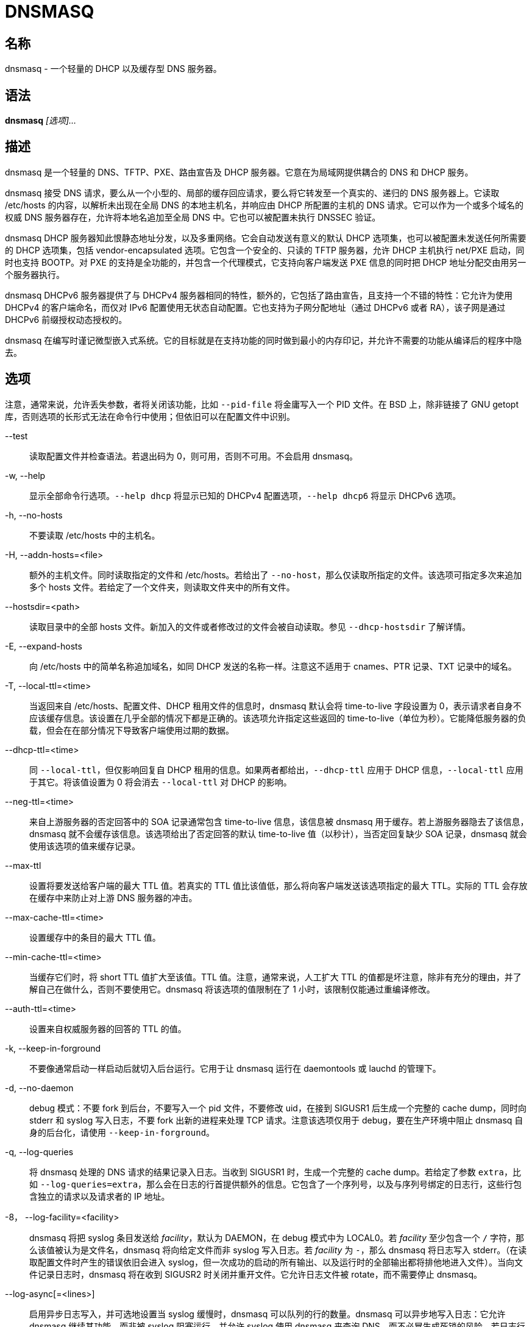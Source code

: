 = DNSMASQ
:resolv_conf_man5: xref:85.1、resolv.conf.adoc[resolv.conf(5)]

== 名称

dnsmasq - 一个轻量的 DHCP 以及缓存型 DNS 服务器。

== 语法

**dnsmasq** __[选项]...__

== 描述

dnsmasq 是一个轻量的 DNS、TFTP、PXE、路由宣告及 DHCP 服务器。它意在为局域网提供耦合的 DNS 和 DHCP 服务。

dnsmasq 接受 DNS 请求，要么从一个小型的、局部的缓存回应请求，要么将它转发至一个真实的、递归的 DNS 服务器上。它读取 /etc/hosts 的内容，以解析未出现在全局 DNS 的本地主机名，并响应由 DHCP 所配置的主机的 DNS 请求。它可以作为一个或多个域名的权威 DNS 服务器存在，允许将本地名追加至全局 DNS 中。它也可以被配置未执行 DNSSEC 验证。

dnsmasq DHCP 服务器知此恨静态地址分发，以及多重网络。它会自动发送有意义的默认 DHCP 选项集，也可以被配置未发送任何所需要的 DHCP 选项集，包括 vendor-encapsulated 选项。它包含一个安全的、只读的 TFTP 服务器，允许 DHCP 主机执行 net/PXE 启动，同时也支持 BOOTP。对 PXE 的支持是全功能的，并包含一个代理模式，它支持向客户端发送 PXE 信息的同时把 DHCP 地址分配交由用另一个服务器执行。

dnsmasq DHCPv6 服务器提供了与 DHCPv4 服务器相同的特性，额外的，它包括了路由宣告，且支持一个不错的特性：它允许为使用 DHCPv4 的客户端命名，而仅对 IPv6 配置使用无状态自动配置。它也支持为子网分配地址（通过 DHCPv6 或者 RA），该子网是通过 DHCPv6 前缀授权动态授权的。

dnsmasq 在编写时谨记微型嵌入式系统。它的目标就是在支持功能的同时做到最小的内存印记，并允许不需要的功能从编译后的程序中隐去。

== 选项

注意，通常来说，允许丢失参数，者将关闭该功能，比如 `--pid-file` 将金庸写入一个 PID 文件。在 BSD 上，除非链接了 GNU getopt 库，否则选项的长形式无法在命令行中使用；但依旧可以在配置文件中识别。

--test::
读取配置文件并检查语法。若退出码为 0，则可用，否则不可用。不会启用 dnsmasq。

-w, --help::
显示全部命令行选项。`--help dhcp` 将显示已知的 DHCPv4 配置选项，`--help dhcp6` 将显示 DHCPv6 选项。

-h, --no-hosts::
不要读取 /etc/hosts 中的主机名。

-H, --addn-hosts=<file>::
额外的主机文件。同时读取指定的文件和 /etc/hosts。若给出了 `--no-host`，那么仅读取所指定的文件。该选项可指定多次来追加多个 hosts 文件。若给定了一个文件夹，则读取文件夹中的所有文件。

--hostsdir=<path>::
读取目录中的全部 hosts 文件。新加入的文件或者修改过的文件会被自动读取。参见 `--dhcp-hostsdir` 了解详情。

-E, --expand-hosts::
向 /etc/hosts 中的简单名称追加域名，如同 DHCP 发送的名称一样。注意这不适用于 cnames、PTR 记录、TXT 记录中的域名。

-T, --local-ttl=<time>::
当返回来自 /etc/hosts、配置文件、DHCP 租用文件的信息时，dnsmasq 默认会将 time-to-live 字段设置为 0，表示请求者自身不应该缓存信息。该设置在几乎全部的情况下都是正确的。该选项允许指定这些返回的 time-to-live（单位为秒）。它能降低服务器的负载，但会在在部分情况下导致客户端使用过期的数据。

--dhcp-ttl=<time>::
同 `--local-ttl`，但仅影响回复自 DHCP 租用的信息。如果两者都给出，`--dhcp-ttl` 应用于 DHCP 信息，`--local-ttl` 应用于其它。将该值设置为 0 将会消去 `--local-ttl` 对 DHCP 的影响。

--neg-ttl=<time>::
来自上游服务器的否定回答中的 SOA 记录通常包含 time-to-live 信息，该信息被 dnsmasq 用于缓存。若上游服务器隐去了该信息，dnsmasq 就不会缓存该信息。该选项给出了否定回答的默认 time-to-live 值（以秒计），当否定回复缺少 SOA 记录，dnsmasq 就会使用该选项的值来缓存记录。

--max-ttl::
设置将要发送给客户端的最大 TTL 值。若真实的 TTL 值比该值低，那么将向客户端发送该选项指定的最大 TTL。实际的 TTL 会存放在缓存中来防止对上游 DNS 服务器的冲击。

--max-cache-ttl=<time>::
设置缓存中的条目的最大 TTL 值。

--min-cache-ttl=<time>::
当缓存它们时，将 short TTL 值扩大至该值。TTL 值。注意，通常来说，人工扩大 TTL 的值都是坏注意，除非有充分的理由，并了解自己在做什么，否则不要使用它。dnsmasq 将该选项的值限制在了 1 小时，该限制仅能通过重编译修改。

--auth-ttl=<time>::
设置来自权威服务器的回答的 TTL 的值。

-k, --keep-in-forground::
不要像通常启动一样启动后就切入后台运行。它用于让 dnsmasq 运行在 daemontools 或 lauchd 的管理下。

-d, --no-daemon::
debug 模式：不要 fork 到后台，不要写入一个 pid 文件，不要修改 uid，在接到 SIGUSR1 后生成一个完整的 cache dump，同时向 stderr 和 syslog 写入日志，不要 fork 出新的进程来处理 TCP 请求。注意该选项仅用于 debug，要在生产环境中阻止 dnsmasq 自身的后台化，请使用 `--keep-in-forground`。

-q, --log-queries::
将 dnsmasq 处理的 DNS 请求的结果记录入日志。当收到 SIGUSR1 时，生成一个完整的 cache dump。若给定了参数 `extra`，比如 `--log-queries=extra`，那么会在日志的行首提供额外的信息。它包含了一个序列号，以及与序列号绑定的日志行，这些行包含独立的请求以及请求者的 IP 地址。

-8， --log-facility=<facility>::
dnsmasq 将把 syslog 条目发送给 __facility__，默认为 DAEMON，在 debug 模式中为 LOCAL0。若 __facility__ 至少包含一个 `/` 字符，那么该值被认为是文件名，dnsmasq 将向给定文件而非 syslog 写入日志。若 __facility__ 为 `-`，那么 dnsmasq 将日志写入 stderr。（在读取配置文件时产生的错误依旧会进入 syslog，但一次成功的启动的所有输出、以及运行时的全部输出都将排他地进入文件）。当向文件记录日志时，dnsmasq 将在收到 SIGUSR2 时关闭并重开文件。它允许日志文件被 rotate，而不需要停止 dnsmasq。

--log-async[=<lines>]::
启用异步日志写入，并可选地设置当 syslog 缓慢时，dnsmasq 可以队列的行的数量。dnsmasq 可以异步地写入日志：它允许 dnsmasq 继续其功能，而非被 syslog 阻塞运行，并允许 syslog 使用 dnsmasq 来查询 DNS，而不必冒生成死锁的风险。若日志行的队列已满，那么 dnsmasq 会记录该溢出，并记录丢失的信息的数量。默认的队列长度为 5，恰当的取值范围应该在 5 至 25 之间，最大值限制在了 100。

-x, --pid-file=<path>::
指定 dnsmasq 用于记录 pid 的文件的路径。通常为 `/var/run/dnsmasq.pid`

-u, --user=<username>::
指定在 dnsmasq 启动后，要切换至的用户。通常情况下，dnsmasq 必须以 root 身份启动，但在启动后，它就会抛弃 root 身份，并以另一个用户的 id 运行。该用户通常为 **nobody**，也可以通过该选项切换。

-g, --group=<groupname>::
指定 dnsmasq 运行时使用的组。若可用，则默认为 **dip**，这是为了访问 `/etc/ppp/resolv.conf`，而该文件通常并不是任何账户可读的。

-v, --version::
打印版本号。

-p, --port=<port>::
监听端口号 __port__ 而非标准 DNS 端口（53）。设置为 0 将完全关闭 DNS 功能，仅留下 DHCP 和/或 TFTP。

-P, --edns-packet-max=<size>::
指定被 DNS 转发者支持的最大 EDNS.0 UDP 包大小。默认为 4096，也是 RFC5625 的推荐大小。

-Q, --query-port=<query_port>::
用指定的 UDP 端口号 __query_port__、而非随机端口发送出站 DNS 请求，并监听其回复。注意，使用该选项将导致 dnsmasq 对 DNS 嗅探攻击的安全性下降，但可能提高速度并降低资源占用。将该值设置为 0 将导致 dnsmasq 使用由 OS 分配的单一端口：该行为在 2.43 版本前为默认行为。

--min-port=<port>::
不要使用小于该端口号的端口作为出站 DNS 请求的源端口。dnsmasq 将选择随机端口作为外部端口：当指定该选项后，所使用的端口将永远比指定的值大。对于防火墙后的系统很有用。默认值为 1024。

--max-port=<port>::
使用小于该端口号的端口作为出站 DNS 请求的源端口。nsmasq 将选择随机端口作为外部端口：当指定该选项后，所使用的端口将永远比指定的值小。对于防火墙后的系统很有用。

-i, --interface=<interface name>::
仅监听所指定的一个或多个接口。当使用 `--interface` 选项时，dnsmasq 会自动追加回环接口至接口列表。若不指定 `--interface` 或 `--listen-address` 选项，那么 dnsmasq 将监听除了由 `--except-interface` 选项给出的接口之外的全部可用接口。在 Linux 上，当 `--bind-interfaces` 或者 `--bind-dynamic` 起效，将识别 IP 别名接口标签（比如 **eth1:0**），而非接口名。在简化的情况下，当一个接口仅有一个地址时，它们指向同一个事情，但当一个接口具有多个地址时，它允许控制接受哪些地址。在默认的模式下，也可以使用 `--listen-address` 达到相同的效果。一个简单的通配符——一个尾缀的 `*`——可以用在 `--interface` 以及 `--expect-interface` 选项中。

-I, --except-interface=<interface name>::
不要监听指定的接口。注意，`--listen-address`、`--interface` 以及 `--except-interface` 选项的指定顺序并不重要，因为 `--except-interface` 选项将永远覆盖其它的。`--listen-address` 中描述的接口标签在这里同样适用。

--auth-server=<domain>,[<interface>|<ip-address>...]::
对到达特定接口或地址的请求启用 DNS 权威模式。注意这些接口或地址不需要在 `--interface` 或 `--listen-address` 配置中指出，`--auth-server` 将在特定接口上覆盖这些选项，并提供一个不同的 DNS 服务。__domain__ 为 **glue 记录**。它应该将全局 DNS 解析为指向 dnsmasq 所监听的 A 和/或 AAAA 记录。当指定接口时，它可以使用 `/4` 或者 `/6` 来指明仅监听与该接口绑定的 IPv4 或 IPv6 地址。由于任何定义好的权威 zone 同样作为受 dnmasq 支持的通常的递归 DNS 服务的一部分，所以也可以以无接口或地址，仅指定一个主外部名称服务器的方式声明 `--auth-server`。

--local-service::
仅接受地址在本地子网上的主机的 DNS 请求，比如服务器的接口所在的一个子网。该选项仅在没有 `--interface`、`--except-interface`、`--listen-address`、`--auth-server` 选项时起效。它应该在安装时设置为默认值，来允许未配置的安装有用，且远离 DNS 放大攻击。

-2， --no-dhcp-interface=<interface name>::
不要在指定的界面上提供 DHCP 或 TFTP，但会提供 DNS 服务。

-a, --listen-address=<ipaddr>::
监听给定的一个或多个地址。`--interface` 和 `--listen-address` 也可一同指定，此时全部指定的接口和地址会被使用。注意若不指定 `--interface`，但指定了 `--listen-address`，那么 dnsmasq 就不会自动监听回环接口。要监听它，它的 IP 地址 127.0.0.1 必须要明确地在 `--listen-address` 选项中指出。

-z, --bind-interfaces::
在支持的系统上，dnsmasq 会绑定通配符地址，即便它仅会监听一些地址。此后，它会丢掉那些不应该被回复的请求。这有助于平顺地工作，即便接口可能会出现、消失或者改变地址。该选项会强制 dnsmasq 仅真实地绑定它会监听的接口。该选项有用的情景大概只有一个，就是在同一个机器上还运行着另一个名称服务器（或另一个 dnsmasq 实例）。启用该选项同样会让同一个机器上可以运行多个提供 DHCP 服务的 dnsmasq 实例。

--bind-dynamic::
启用一个网络模式介于 `--bind-interface` 和默认模式之间的模式。dnsmasq 绑定独立接口的地址，允许多个 dnsmasq 实例，但如果新接口或地址出现，它会自动监听它们（受到访问控制配置的限制）。者让动态创建的接口与默认接口一样能工作。实现该选项要求非标准的网络 API，它仅出现在 Linux 上。其它平台则回落至 `--bind-interfaces` 模式。

-y, --localise-queries::
从 /etc/hosts 和 `--interface-name` 返回 DNS 请求的回答，其取决于请求接受的接口。若一个名字关联了多个地址，且其中至少有一个地址与请求发送的接口在相同的子网，那么仅返回在那个子网上的地址。它允许服务器在 /etc/hosts 中为它的每个接口设置地址，而主机则能依照它所在的网络获得正确的地址。当前该设置仅限 IPv4。

-b, --bogus-priv::
虚空化对私有地址的反向查询。全部对私有 IP 范围（比如 192.168.x.x）的反向查询，若无法再 /etc/hosts 或者 DHCP 租用文件中找到的，均会回复 **no such domain**，而不会转发至上游。受影响的 IPv4 以及 IPv6 前缀由 RFC6303 中的列表给出。

-V, --alias=[<old-ip>]|[<start-ip>-<end-ip>],<new-ip>[,<mask>]::
修改由上游名称服务器返回的 IPv4 地址；用 __new-ip__ 替换 __old-ip__。若给出了可选的 __mask__ 那么任何可以匹配该带掩码的 IP 的地址都会被重写。所以，对于 `--alias=1.2.3.0,6.7.8.0,255.255.255.0` 将会把 `1.2.3.56` 映射为 `6.7.8.56`。这就是被 Cisco PIX 路由称为 DNS doctoring 的东西。若旧 IP 以 IP 范围的形式给定，则仅有该范围内的 IP，而非整个子网会被重写。于是 `--alias=192.168.0.10-192.168.0.40,10.0.0.0,255.255.255.0` 将会把 `192.168.0.10` 至 `192.168.0.40` 映射至 `10.0.0.10` 到 `10.0.0.40`

-B, --bogus-nxdomain=<ipaddr>::
将包含指定 IP 地址的回复替换为 **no such domain** 回复。这是为了消去 Verisign 在 2003 年 9 月开始实行的迷惑操作：它们考试对于未注册的名称的请求返回一个广告页的地址，而非正确的 `NXDOMAIN` 响应。该选项告诉 dnsmasq 当它看到这种行为时应该伪造正确的响应。在 2003 年 9 月时 Verisign 返回的地址为 64.94.110.11。

--ignore-address=<ipaddr>::
忽略包含了指定地址的 A 记录的回复。不会生成错误，dnsmasq 简单地监听其它回复。在正确的回复到达前，它可以使用快速伪造对于特定域名的回复的方法来抵御封锁策略。

-f, --filterwin2k::
较新版本的 windows 会周期性地发送 DNS 请求，这些请求不会从公共 DNS 上获得什么有意义的回复，但会触发按需拨号链接而导致问题。启用该选项会过滤这类请求。会阻止的请求为具有 SOA 和 SRV 类型的请求，以及类型为 ANY、请求的名称中具有下划线的请求，也就是 LDAP 请求。

-r, --resolv-file=<file>::
从文件 __file__ 而非 /etc/resolv.conf 中读取上游名称服务器的 IP 地址。对于该文件的格式参见 {resolv_conf_man5}。与 dnsmasq 相关的行仅为 namserver 行。可以让 dnsmasq 轮询多个 resolv.conf 文件以拉取信息，指定的首个文件名将替换默认的，其后的每一个都会追加在列表后。仅在轮询时允许；会使用文件的最近修改时间。

-R, --no-resolv::
不要读取 /etc/resolv.conf。仅从命令行以及 dnsmasq 配置文件中读取上游服务器。

-1, --enable-dbus[=<service-name>]::
允许 dnsmasq 的配置由 DBus 方法调用修改。可以被修改的配置为上游 DNS 服务器（以及对应的域名）以及清空缓存。需要 dnsmasq 构件为支持 DBus。若给出了服务名，那么 dnsmasq 将提供该名称的服务，而非默认值 **uk.org.thekelleys.dnsmasq**。

--enable-ubus[=<service-name>]::
启用 dnsmasq UBus 接口。DHCPACK 和 DHCPRELEASE 事件会触发它在 UBus 上发送信息。而且它还提供 mdetrics。需要 dnsmasq 构件为支持 UBus。若给出了服务名，那么 dnsmasq 将提供该名称的服务，而非默认值 **dnsmasq**。

-o, --strict-order::
默认情况下，dnsmasq 会向任何一个已知的上游服务器发送请求，且偏好其中已知在线的服务器。设置该标示强制让 dnsmasq 严格按照 /etc/resolv.conf 中定义的服务器顺序逐次请求每个服务器。

--all-servers::
默认情况下，若 dnsmasq 具有多个可用的上游服务器，它仅会向其中一个服务器发送请求。设置该标示会强制 dnsmasq 向全部可用的服务器发送请求。首个回复请求的服务器的回复会被发送回原始的请求者。

--dns-loop-detect::
启用检测 DNS 转发回环的代码；比如向上游服务器发送的请求最终会作为一个新的请求返回该 dnsmasq 实例。该流程会通过生成一个 `<hex>.test` 形式的 TXT 请求，并向每个上游服务器发送该请求实现。__hex__ shi 发送请求的 dnsmasq 和接收该请求的上游服务器编码而成的 UID。若请求被发回了发送它的服务器，则会停用该上游服务器，并记录日志。每次上游服务器的变动，都会重新检测它们，包含以前被停用的服务器。

--stop-dns-rebind::
拒绝（并记录）上游名称服务器返回的在私有范围内的地址。它阻止了一个防火墙后的浏览器侦察本地局域网上的机器的攻击。对于 IPv6，私有让位包含了 IPv4 私有空间映射、本地链路（LL）地址，以及本地站点（ULA）地址。

--rebind-localhost-ok::
不对 127.0.0.0/8 和 ::1 执行 rebind 检查。这些地址由实时黑洞服务器返回，封锁它们也许会阻止这些服务。

--rebind-domain-ok=[<domain>]|[/<domain>/[<domain>/]]::
不要检测和阻止对于指定的域名的 dns-rebind 请求。如同 `--server` 的语法，参数可以为单一域名，或者多个由 `/` 包围的域名，比如 `--rebind-domain-ok=/domain1/domain2/domain3/`

-n, -no-poll::
不要轮询 /etc/resolv.conf 的修改。

--clear-on-reload::
每当重读 /etc/resolv.conf 或者通过 DBus 重设上游服务器时，清除 DNS 缓存。当新名称服务器具有的数据与缓存中的不同时十分有用。

-D, --domain-needed::
告诉 dnsmasq 不要将直接名称（plain name）——不含点号或者域名部分——的 A 或者 AAAA 请求转发给上游名称服务器。若名称不能从 /etc/hosts 或者 DHCP 中找到，那么返回回答 not found。

-S, --local, --server=[/[<domain>]/[domain/]]<ipaddr>[\#<port>]][@<source-ip>|<interface>[#<port>]]::
直接指定上游服务器的 IP 地址。设置该标示并不会抑制读取 /etc/resolv.conf，要抑制读取，请使用 `--no-resolv`。若给出了一个或多个可选域名，那么这些服务器仅用于解析这些域名，且这些域名也仅由这些服务器解析。它意在用于私有名称服务器：若在你的网络上有一个地址为 192.168.1.1 的名称服务器，其用于处理具有 xxx.interal.thekelleys.org.uk 格式的地址，那么给定标示 `--server=/internal.thekelleys.org.uk/192.168.1.1` 会让全部查询内部机器的请求流向该名称服务器，其他的依旧使用 /etc/resolv.conf 中指定的服务器。会关闭对这类私有服务器的 DNSSEC 校验，除非为该域名指定了 `--trust-anchor`。若指定了空域名，`//` 具有特殊的含义——仅为未限定名称，比如名称中不具有点号。可以使用非标准端口作为 IP 地址的组成部分，用 `#` 分隔。可以指定多个 `--server`，每次指定都需要对应的 __domain__ 或者 __ipaddr__。 +
更详细的域名会覆盖不详细的域名，所以 `--server=/google.com/1.2.3.4 --server=/www.google.com/2.3.4.5` 将把 *.google.com 的请求发送至 1.2.3.4，但会单独把 *www.google.com 的请求发送至 2.3.4.5。 +
特殊的服务器地址 `#` 表示 使用标准服务器，所以 `--server=/google.com/1.2.3.4 --server=/www.google.com/#` 将把 *.google.com 的请求发送至 1.2.3.4，而让 *www.google.com 的请求通常转发。 +
也可以指定域名而不指定 IP 地址；这告诉 dnsmasq 该域名为本地域名，它可以从 /etc/hosts 和 DHCP 查询地址，但永远不要将该域名的查询转发至上游服务器。`--local` 为 `--server` 的同义词，意在明确配置文件中的这种情况。 +
IPv6 地址可以包含一个 `%interface` 限定 id，比如 fe80::202:a412:4512:7bbf%eth0。 +
可选的在 `@` 之后的字符串告诉 dnsmasq 如何设置到该名称服务器的请求的源。它可以是 IP 地址、一个界面名，或者两者皆有。IP 地址应该属于 dnsmasq 所运行的机器，否则 server 行就会被忽略，并记录日志。若给定了一个接口名，那么发给服务器的请求会强制走所指定的接口；若给定了一个 IP 地址，那么请求的源地址就会设为该地址；若两者皆设置了，那么 IP 地址和接口名均会用于限制发送至服务器的请求。若指定了源地址，那么会忽略任何为该服务器设置的 `query-port` 选项，这是由于可以直接在源地址中指定端口。强制请求走某个端口并非在全部 dnsmasq 支持的平台上可用。

--rev-server=<ip-address>/<prefix-len>[,<ipaddr>][\#<port>][@<source-ip>|<interface>[#<port>]]::
功能与 `--server` 一样，但提供了语法糖让指定 address-to-name 的请求更简单。举例来说 `--rev-server=1.2.3.0/24,192.168.0.1` 全等于 `--server=3.2.1.in-addr.arpa/192.168.0.1`

-A, --address=/<domain>[/<domain>...]/[<ipaddr>]::
指定域名中的主机对应的 IP 地址。域名中的请求永远不会被转发，并永远回复为给定的 IPv4 或 IPv6 地址。要同时为域名指定 IPv4 和 IPv6 地址，多次使用 `--adress` 标示。要在单个请求中包含多个 IP 地址，请转而使用 `--addn-hosts=<path>`。注意对于独立（individual）名称，/etc/hosts 和 DHCP 租用会覆盖该设置。一个常用的方法是将条目 doubleclick.net 域名跳转至更友好的局域网 web 服务器上，来防止顶部广告。域名指定与 `--server` 相同，且新增 `/\#/` 表示任意域名。因此 `--address=/#/1.2.3.4` 会对无法从 /etc/hosts 和 DHCP 中回复的请求直接返回 **1.2.3.4**，而并不会转发至 `--server` 指定的上游服务器。对于 `--server`，一个或多个不具有地址的域名将返回 no-such-domain 回答，所以 `--address=/example.com/` 等价于 `--server=/example.com/`，并对 example.exe 以及其子域名返回 NXDOMAIN。由 `#` 指定的地址会被翻译为 NULL 地址 **0.0.0.0** 以及等价的 IPv6 地址 **::**，于是 `--address=/example.com/#` 将会对 example.com 以及其子域名返回 NULL 地址。这部分是 `--address=/example.com/0.0.0.0` 以及 `--address=/example.com/::` 的语法糖，但因为合并了两者而减少了配置文件的行数。注意 NULL 地址通常与 localhost 的作用相同，因此要注意查找这些名字的客户端最后都容易和自己对话。

--ipset=/<domain>[/<domain>...]/<ipset>[,<ipset>...]::
将一个或多个请求的域名所解析出来的 IP 地址放入指定的 Netfilter IP set 中。若给出了多个 setname，那么会在每个 set 中放置它们，但也会受到 IP set 的限制（IPv4 地址不能放在 IPv6 IP set 中，反之亦然）。域名和子域名的配置方法同 `--address`。这些 IP sets 必须预先存在。参见 **ipset(8)** 了解更多详情。

-m, --mx-host=<mx name>[[,<hostname>],<preference>]::
返回一个名为 __mx name__ 的 MX 记录，该记录指向（若给出）给出的主机名，或者在 `--mx-target` 指定的主机，若均为指定，则指向 dnsmasq 所运行的主机。默认值长用于将邮件从一个本地系统上转发至一个中心服务器上。__preference__ 值为可选的，若不给定默认为 1.可以为一个主机指定多条 MX 记录。

-t, --mx-target=<hostname>::
指定 dnsmasq 返回的默认的 MX 记录的目标。参见 `--mx-host`。若给定了 `--mx-target` 但不给定 `--mx-host`，dnsmasq 返回一个 MX 记录，该记录包含了 dnsmasq 所在机器的主机名的 MX 目标。

-e, --selfmx::
对每个本地机器都返回一条指向其自身的 MX 记录。本地机器存在与于 /etc/hosts 和 DHCP 租用中。

-L, --localmx::
对于每个本地机器都返回一条指向 `--mx-target` 给出的主机（或者 dnsmasq 运行的主机）的 MX 记录。本地机器存在与于 /etc/hosts 和 DHCP 租用中。

-W, --srv-host=<_service>.<_port>.[<domain>],[<target>[,<port>[,<priority>[,<weight>]]]]::
返回一个 SRV DNS 记录。参见 RFC2782 了解详情。若不给出，则由 `--domain` 给出。默认的目标域名为空，默认的端口为 1，默认的权重和优先级为 0。要小心从 BIND zone 文件转换而来的数据：port、weight、priority 数字的顺序不同。可以为一个 service/domain 设置多于一个的 SRV 记录，所有的匹配值均会被返回。

--host-record=<name>[,<name>....],[<IPv4-address>][,<TTL>]::
向 DNS 添加 A、AAAA、PTR 记录。它向 DNS 中追加一个或多个关联了名称的 A（IPv4）或 AAAA（IPv6）记录。一个名称可以出现在多个 --host-record 中，此时它会对应多个地址。仅有第一个创建了 PTR 记录的地址会被链接至名称。于读取 hosts 文件的规则相同。`--host-record` 选项先于 host 文件读取，如果在该选项中出现，也同时出现在 hosts 文件，那么他就会阻止 PTR 记录的生成。与 hosts 文件不同，名称不会被扩展，即便 `--expand-hosts` 有效。短名和长名可以同时出现在一个 `--host-record` 中，比如 `--host-record=laptop,laptop.thekelleys.org,192.168.0.1,1234::100`。 +
如果给出了 time-to-live，那么它会覆盖默认值，默认值要么是 0 要么是 `--local-ttl`。该值为正整数，且以秒计数。

-Y, --txt-record=<name>[[,<text>],<text>]::
返回一个 TXT DNS 记录。TXT 记录的值为一系列字符串，因此可以包含任何用逗号分隔数字；可以用引号将逗号放入字符串。注意单个字符串的最大长度为 255 个字符，大于该长度的字符串将被分为长度为 255 个字符的分块。

-ptr-record=<name>[,<target>]::
返回一个 PTR DNS 记录。

--naptr-record=<name>,<order>,<preference>,<flags>,<service>,<regexp>[,<replacement>]::
返回一个 RFC3403 中定义的 NAPTR DNS 记录。

--caa-record=<name>,<flags>,<tag>,<value>::
返回一个 RFC6844 定义的 CAA DNS 记录。

--cname=<cname>,[<cname>,]<target>[,<TTL>]::
返回一个 CNAME 记录，它指出 <cname> 实际为 <target>。对于 target 有明显的限制；它必须是 dnsmasq 所知的 DNS 记录，而非来自上游服务器的记录。cname 必须唯一，但允许多个 cname 指向同一个 target。实际上也支持在同一行中将多个 cname 指向同一个 target，如：`--cname=cnam1,cname2,cname3,target`

若给定了 time-to-live，那么覆盖默认值，默认值一般为 0 或者 `--local-ttl` 的值。值为正整数，并以秒作为 time-to-live 的单位。

--dns-rr=<name>,<RR-number>,[<hex data>]::
返回一个任意的 DNS 资源记录。数字为记录的类型（它总是在 C_IN 类别中）。记录的值由十六进制数据给出，格式可以为 01:23:45 或 01 23 45 或 012345 或混用上述格式。

--interface-nane=<name>,<interface>[/4|/6]::
返回 DNS 记录，其中的名称与给出的接口的地址相关联。该标识为给定的名称指定一个 A 或 AAAA 记录，其与在 /etc/hosts 给出的方式相同，不同之处在于，地址并非定值，而是从给定的接口上获得。可以在接口后追加 `/4` 或 `/6`，表示应该使用接口的 IPv4 或者 IPv6 接口。若接口下线、未配置或不存在，则返回一个空记录。会同时创建对应的 PTR 记录，将接口地址映射至名字。可通过重复指定该标识将多个名字与一个接口地址关联；这种情况下，首个实例将用于反向地址至名字的映射。注意，在 `--interface-name` 条目里的名字可能不会出现在 /etc/hosts 中。

--synth-domain=<domain>,<address range>[,<prefix>[*]]::
为一个范围内的地址人为创建 A/AAAA 和 PTR 记录。这些记录要么是序列数字，或者是地址，其中的点号（或者 IPv6 的分号）被连字符替代。 +
用一个案例来说。首先是序列数字。`--synth-domain=thekelleys.org.uk,192.168.0.50.192.168.0.70,internal-*`（注意尾部的星号 `*`） 将导致名称 internal-0.thekelleys.org.uk 返回 192.168.0.50，名称 internal-1.thekelleys.org.uk 返回 192.168.0.51 以此类推。相同的机制也同样适用于 IPv6 地址（数字可能会非常大）。对地址到名称的反向查找的行为在预期之中。 +
其二，`--synth-domain=thekelleys.org.uk,192.168.0.0/24,internal-`（无星号 `*`）将导致 internal-192-168-0-56.thekelleys.org.uk 返回 192.168.0.56，反向查找反之亦然。相同情况也适用于 IPv6，但 IPv6 可能会以 `::` 开头，而 DNS 标签不能以 `-` 开头，此时若未指定前缀，则会在标签前添加一个 `0`。::1 就会变成 0--1。 +
V4 映射的 IPv6 地址，其表现为 ::ffff:1.2.3.4，会被特殊处理，变成 0--ffff-1-2-3-4 +
地址段可以通过 <ip address>,<ip address> 或者 <ip address>/<netmask> 两种形式指定。

--dumpfile=<path/to/file>::
指定一个地址用于存放 pcap 格式的文件，该文件记录了用于排错的 dnsmasq 所 dump 的网络包。若 dnsmasq 启动时文件已存在，则不会删除原文件；而是直接在文件尾追加新包裹。

--dumpmask=<mask>::
指定哪些包应该被加入 dumpfile。其参数应该为要被 dump 的包的类型的 bitmask 的 OR 操作后的值：可以以 0x 作为前缀的十六进制值标识。每当一个包被记录入 dumpfile，dnsmasq 均记录包的序列号、以及它的类型的 mask。当前的类型为：
+
[cols=2]
|===
|0x0001
|来自客户端的 DNS 请求

|0x0002
|返回客户端的 DNS 回复

|0x0004
|向上游服务器发送的 DNS 请求

|0x0008
|来自上游服务器的 DNS 回复

|0x0010
|发送至上游服务器的 DNSSEC 验证的请求

|0x0020
|DNSSEC 验证的请求的回复

|0x0040
|向客户端回复的验证进程无法完成的 DNSSEC 验证

|0x0080
|向客户端回复的 DNSSEC 验证失败的回复。
|===

--add-mac[=base64|text]::
向上游服务器转发 DNS 请求时，附上请求者的 MAC 地址。它用于上游服务器的 DNS 过滤。仅当请求者与 dnsmasq 服务器处在相同的子网下时，才能附加 MAC 地址。注意用于实现它的机制（EDNS0 选项）未被标准化，所以它应该被认为是实验性质的。同时也要注意以这种方式暴露 MAC 地址可能会引起安全和隐私漏洞。`--add-subnet` 给出的关于缓存的警告同样适用于 `--add-mac`。用 base64 编码的 MAC 地址也可以通过添加 `base64` 参数来实现，而以 十六进制/冒号 编码的人类可读的编码可以通过添加 `text` 参数来实现。

--add-cpe-id=<string>::
在转发至上游服务器的 DNS 请求中追加一个任意的辨识字符串。

--add-subnet[[=[<IPv4 address>/]<IPv4 prefix length>][,[<IPv6 address>/]<IPv6 prefix length>]]::
在向上游转发的 DNS 请求中追加一个子网地址。若在参数中指定了地址，那么就用指定的地址，其它情况下，会使用请求者的地址。要转发的地址的长度将又前缀长度参数决定：32（对于 IPv6 为 128）将整个地址转发，0 不会转发任何值，但依旧会在请求中标记该值，这样上游服务器也不会追加客户端地址。对于 IPv4 和 IPv6 其默认值均为 0。注意上游名称服务器可能会被配置为依照该信息返回不同的结果，但 dnsmasq 缓存并不关心这个值。因此对于这类回复，会关闭缓存，除非添加的子网地址为定值。 +
举例来说，`--add-subnet=24,69` 将分别为 IPv4 和 IPv6 请求者添加 /24 和 /96 长度的子网。`--add-subnet=1.2.3.4/24` 将会为 IPv4 请求者添加 1.2.3.0/24，为 IPv6 请求者添加 ::/0。`--add-subnet=1.2.3.4/24,1.2.3.4/24` 将同时为 IPv4 和 IPv6 的请求者添加 1.2.3.0/24。

-c, --cache-size=<cachesize>::
设置 dnsmasq 缓存的大小。默认为 150 个名字。设置为 0 关闭缓存。注意：值过大将影响性能。

-N, --no-negcache::
关闭 negative 缓存。negative 缓存允许 dnsmasq 记忆来自上游名称服务的“no such domain”回答，并在收到完全相同的请求之后不再转发它们。

-0, --dns-forward-max=<queries>::
设置并发的 DNS 请求的最大数量。默认为 150 个，该值对于大多数设置都够了。目前仅知的需要增加该值的情景是用于网页服务器日志解析器，它会生成大量的并发请求。

--dnssec::
验证 DNS 回复，并缓存 DNSSEC 数据。当转发 DNS 请求时，dnsmasq 会请求用于验证回复的 DNSSEC 记录。回复被验证，返回的 DNS 包会被设置 Authenticated Data 位。额外的 DNSSEC 记录会保存在缓存里，让 validation by clients 更高效。注意 validation by clients 是最安全的 DNSSEC 模式，但对于无法执行验证的客户端，只要能保证 dnsmasq 服务器和客户端之间的网络是可信的，那么设置 AD 位就很有用了。dnsmasq 必须以 HAVE_DNSSEC 启用的方式编译，并提供了 DNSSEC trust anchor，参见 --trust-anchor。由于 DNSSEC 验证过程使用了缓存，所以在启用了 DNSSEC 后，就不允许将缓存大小减小得比默认值还小。dnsmasq 的上游服务器必须是 DNSSEC 兼容的，比如能够返回具有 DNSSEC 记录的数据。如果它们不能做到，那么 dnsmasq 将无法决定回答的可信状态，从而导致整个 DNS 服务损坏。

--trust-anchor=[<class>],<domain>,<key-tag>,<algorithm>,<digest-type>,<digest>::
提供一个 DS 记录，作为 DNSSEC 验证的 trust anchor。通常来说，它们应该是具有根 zone 的 Key Signing key（KSK）的 DS 记录，也可以使用对于有限域的 trust anchor。当前的根 zone 的 trust anchor 可以从 https://data.iana.org/root-anchors/root-anchors.xml 下载。

--dnssec-check-unsigned[=no]::
默认情况下，dnsmasq 会检查未签名的 DNS 回复是合法的：即便这会导致对当前未签名的众多 zone 发送额外的请求。若 `--dnssec-check-unsignes=no` 出现在了配置中，那么那么这类回复就会被认为是有效的并传回（当然，也不会设置 authentic data 位。这并不能抵御攻击者修改来自签名的 DNS zone 的非签名回复，但它很块。 +
先于 2.80 版本的 dnsmasq，默认不会检查未签名的回复，使用 `--dnssec-check-unsigned` 将开启它。这种配置已久可以使用，但那些原来默认为不检查的需要切换为明确地指出不检查。新的默认值是由于关闭对维签名的回复的检查是自然危险的。不仅是由于它会对被恶意修改的回复敞开大门，也是因为当上游服务器不支持 DNSSEC 时依旧允许所有东西看起来都正常运行，即便此时不会执行任何 DNSSEC 检查。

